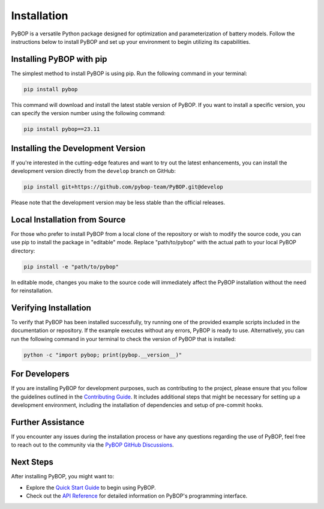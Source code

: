 .. _installation:

Installation
*****************************

PyBOP is a versatile Python package designed for optimization and parameterization of battery models. Follow the instructions below to install PyBOP and set up your environment to begin utilizing its capabilities.

Installing PyBOP with pip
-------------------------

The simplest method to install PyBOP is using pip. Run the following command in your terminal:

.. code-block:: console

    pip install pybop

This command will download and install the latest stable version of PyBOP. If you want to install a specific version, you can specify the version number using the following command:

.. code-block:: console

    pip install pybop==23.11

Installing the Development Version
----------------------------------

If you're interested in the cutting-edge features and want to try out the latest enhancements, you can install the development version directly from the ``develop`` branch on GitHub:

.. code-block:: console

    pip install git+https://github.com/pybop-team/PyBOP.git@develop

Please note that the development version may be less stable than the official releases.

Local Installation from Source
------------------------------

For those who prefer to install PyBOP from a local clone of the repository or wish to modify the source code, you can use pip to install the package in "editable" mode. Replace "path/to/pybop" with the actual path to your local PyBOP directory:

.. code-block:: console

    pip install -e "path/to/pybop"

In editable mode, changes you make to the source code will immediately affect the PyBOP installation without the need for reinstallation.

Verifying Installation
----------------------

To verify that PyBOP has been installed successfully, try running one of the provided example scripts included in the documentation or repository. If the example executes without any errors, PyBOP is ready to use. Alternatively, you can run the following command in your terminal to check the version of PyBOP that is installed:

.. code-block:: console

    python -c "import pybop; print(pybop.__version__)"


For Developers
--------------

If you are installing PyBOP for development purposes, such as contributing to the project, please ensure that you follow the guidelines outlined in the `Contributing Guide <../Contributing.html>`_. It includes additional steps that might be necessary for setting up a development environment, including the installation of dependencies and setup of pre-commit hooks.

Further Assistance
------------------

If you encounter any issues during the installation process or have any questions regarding the use of PyBOP, feel free to reach out to the community via the `PyBOP GitHub Discussions <https://github.com/pybop-team/PyBOP/discussions>`_.

Next Steps
----------

After installing PyBOP, you might want to:

* Explore the `Quick Start Guide <quick_start.html>`_ to begin using PyBOP.
* Check out the `API Reference <../api/index.html>`_ for detailed information on PyBOP's programming interface.
